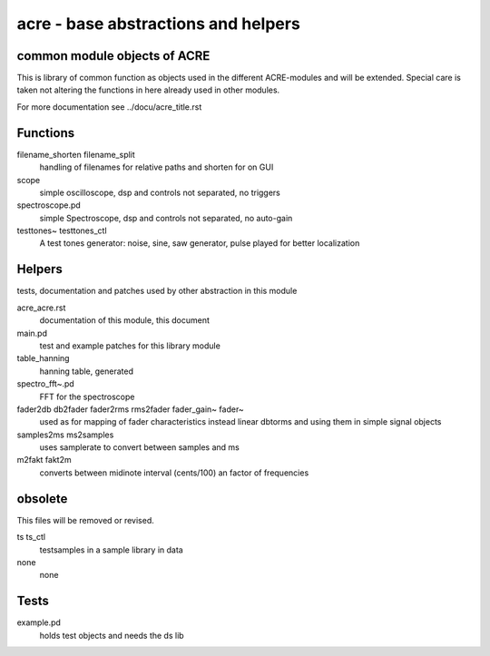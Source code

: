 acre - base abstractions and helpers
====================================
common module objects of ACRE
-----------------------------

This is library of common function as objects used in the different ACRE-modules and will be extended.
Special care is taken not altering the functions in here already used in other modules. 

For more documentation see ../docu/acre_title.rst

Functions
---------

filename_shorten filename_split
  handling of filenames for relative paths and shorten for on GUI

scope
 simple oscilloscope, dsp and controls not separated, no triggers

spectroscope.pd
 simple Spectroscope,  dsp and controls not separated, no auto-gain
 
testtones~ testtones_ctl
  A test tones generator: noise, sine, saw generator, pulse played for better
  localization


Helpers
-------

tests, documentation and patches used by other abstraction in this module

acre_acre.rst 
   documentation of this module, this document

main.pd
  test and example patches for this library module

table_hanning
  hanning table, generated
 
spectro_fft~.pd
  FFT for the spectroscope

fader2db db2fader fader2rms rms2fader fader_gain~ fader~
  used as for mapping of fader characteristics  instead linear dbtorms and using 
  them in simple signal objects
 
samples2ms ms2samples
  uses samplerate to convert between samples and ms

m2fakt fakt2m
 converts between midinote  interval (cents/100) an  factor of frequencies
  
obsolete
--------

This files will be removed or revised.

ts ts_ctl
  testsamples in a sample library in data

none
 none

Tests
-----

example.pd
 holds test objects and needs the ds lib